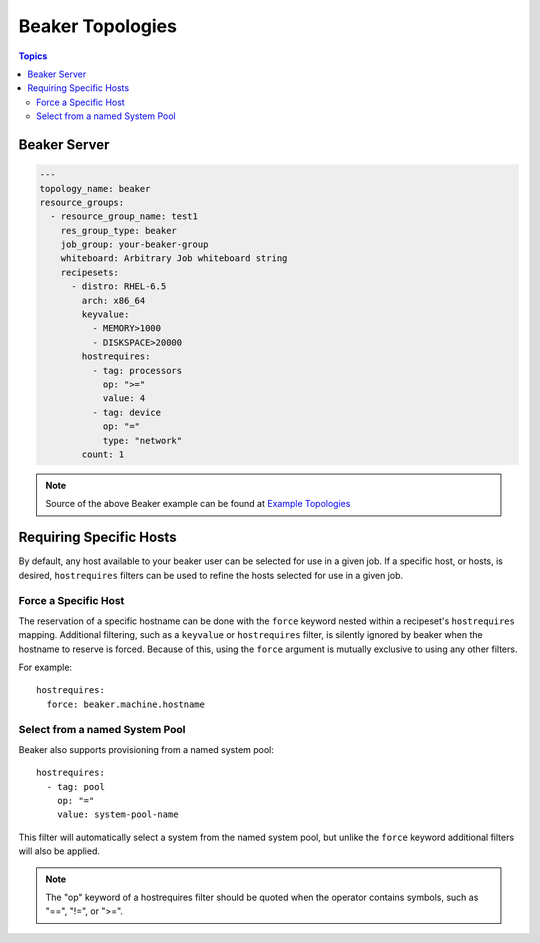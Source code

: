 Beaker Topologies
=================

.. contents:: Topics

.. _beaker_topologies:


Beaker Server
`````````````

.. code-block:: yaml

    ---
    topology_name: beaker
    resource_groups:
      - resource_group_name: test1
        res_group_type: beaker
        job_group: your-beaker-group
        whiteboard: Arbitrary Job whiteboard string
        recipesets:
          - distro: RHEL-6.5
            arch: x86_64
            keyvalue:
              - MEMORY>1000
              - DISKSPACE>20000
            hostrequires:
              - tag: processors
                op: ">="
                value: 4
              - tag: device
                op: "="
                type: "network"
            count: 1

.. note::

  Source of the above Beaker example can be found at `Example Topologies <https://github.com/CentOS-PaaS-SIG/linch-pin/tree/master/examples/topology>`_

Requiring Specific Hosts
````````````````````````

By default, any host available to your beaker user can be selected for use in a given job.
If a specific host, or hosts, is desired, ``hostrequires`` filters can be used to refine the hosts
selected for use in a given job.

Force a Specific Host
^^^^^^^^^^^^^^^^^^^^^

The reservation of a specific hostname can be done with the ``force`` keyword nested within a
recipeset's ``hostrequires`` mapping. Additional filtering,
such as a ``keyvalue`` or ``hostrequires`` filter, is silently ignored by beaker when the hostname
to reserve is forced. Because of this, using the ``force`` argument is mutually exclusive to using
any other filters.

For example::

    hostrequires:
      force: beaker.machine.hostname

Select from a named System Pool
^^^^^^^^^^^^^^^^^^^^^^^^^^^^^^^

Beaker also supports provisioning from a named system pool::

    hostrequires:
      - tag: pool
        op: "="
        value: system-pool-name

This filter will automatically select a system from the named system pool, but unlike the ``force``
keyword additional filters will also be applied.

.. note::

    The "op" keyword of a hostrequires filter should be quoted when the operator contains symbols,
    such as "==", "!=", or ">=".
